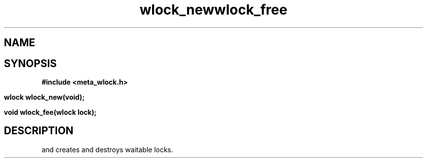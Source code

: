 .TH wlock_new 3 2016-01-30 "" "The Meta C Library"
.TH wlock_free 3 2016-01-30 "" "The Meta C Library"
.SH NAME
.Nm wlock_new
.Nm wlock_free
.Nd create and destroy waitable locks.
.SH SYNOPSIS
.B #include <meta_wlock.h>
.sp
.BI "wlock wlock_new(void);

.BI "void wlock_fee(wlock lock);

.SH DESCRIPTION
.Nm wlock_new()
and
.Nm wlock_free()
creates and destroys waitable locks.
